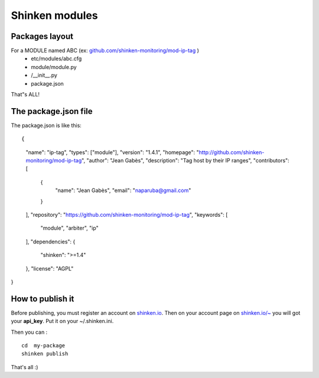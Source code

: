 .. _contributing/create-a-package:

==================================
Shinken modules
==================================


Packages layout 
================

For a MODULE named ABC (ex: `github.com/shinken-monitoring/mod-ip-tag`_ )
  * etc/modules/abc.cfg
  * module/module.py
  *       /__init__.py
  * package.json

That"s ALL!


The package.json file 
======================

The package.json is like this:
  
::

{
  "name": "ip-tag",
  "types": ["module"],
  "version": "1.4.1",
  "homepage": "http://github.com/shinken-monitoring/mod-ip-tag",
  "author": "Jean Gabès",
  "description": "Tag host by their IP ranges",
  "contributors": [
    {
      "name": "Jean Gabès",
      "email": "naparuba@gmail.com"
    }
  ],
  "repository": "https://github.com/shinken-monitoring/mod-ip-tag",
  "keywords": [
    "module",
    "arbiter",
    "ip"
  ],
  "dependencies": {
    "shinken": ">=1.4"
  },
  "license": "AGPL"
}


How to publish it 
==================

Before publishing, you must register an account on `shinken.io`_. Then on your account page on `shinken.io/~`_ you will got your **api_key**. Put it on your ~/.shinken.ini.

Then you can :
  
::

  cd  my-package
  shinken publish


That's all :)

.. _shinken.io/~: http://shinken.io/~
.. _github.com/shinken-monitoring/mod-ip-tag: https://github.com/shinken-monitoring/mod-ip-tag
.. _shinken.io: http://shinken.io
